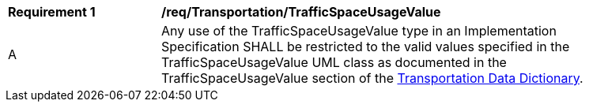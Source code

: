 [[req_Transportation_TrafficSpaceUsageValue]]
[width="90%",cols="2,6"]
|===
^|*Requirement  {counter:req-id}* |*/req/Transportation/TrafficSpaceUsageValue* 
^|A |Any use of the TrafficSpaceUsageValue type in an Implementation Specification SHALL be restricted to the valid values specified in the TrafficSpaceUsageValue UML class as documented in the TrafficSpaceUsageValue section of the <<TrafficSpaceUsageValue-section,Transportation Data Dictionary>>.
|===
